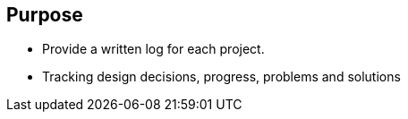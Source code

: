 == Purpose

- Provide a written log for each project.
- Tracking design decisions, progress, problems and solutions
